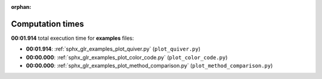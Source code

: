 
:orphan:

.. _sphx_glr_examples_sg_execution_times:

Computation times
=================
**00:01.914** total execution time for **examples** files:

- **00:01.914**: :ref:`sphx_glr_examples_plot_quiver.py` (``plot_quiver.py``)
- **00:00.000**: :ref:`sphx_glr_examples_plot_color_code.py` (``plot_color_code.py``)
- **00:00.000**: :ref:`sphx_glr_examples_plot_method_comparison.py` (``plot_method_comparison.py``)
